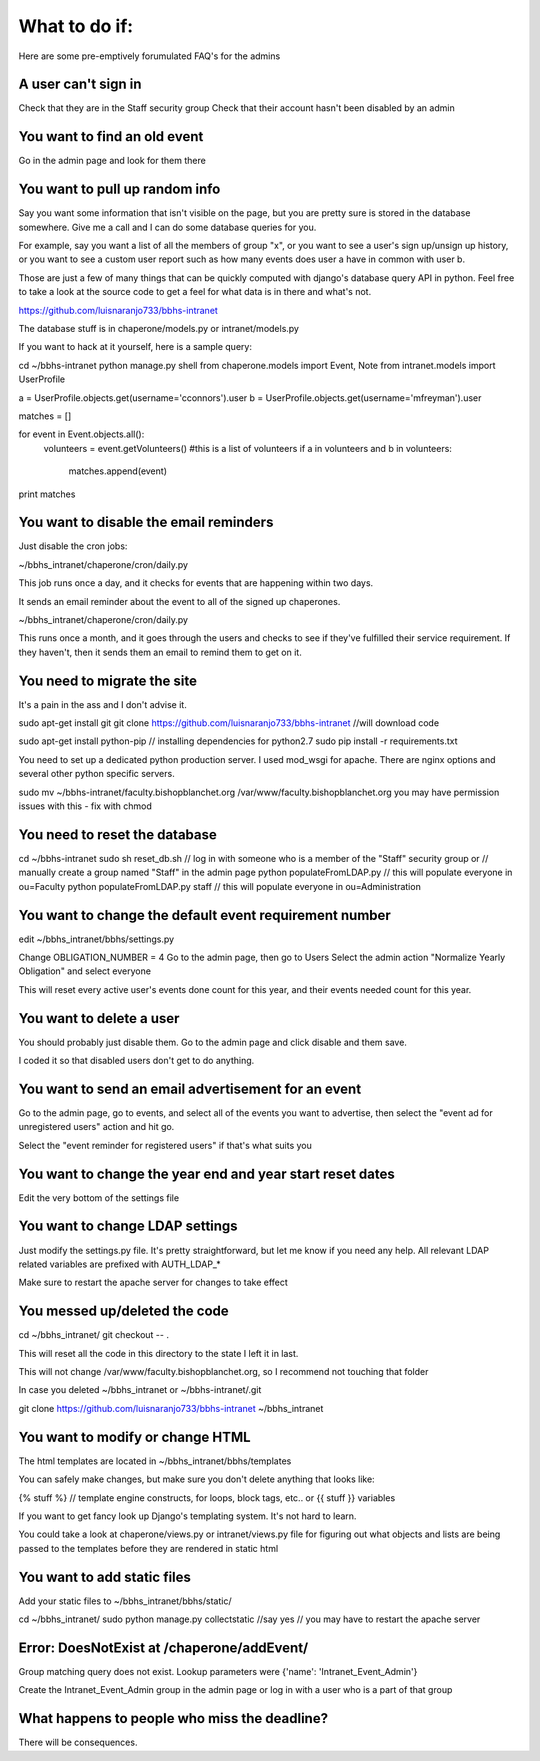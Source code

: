 What to do if:
==============

Here are some pre-emptively forumulated FAQ's for the admins

A user can't sign in
--------------------

Check that they are in the Staff security group
Check that their account hasn't been disabled by an admin

You want to find an old event
-----------------------------

Go in the admin page and look for them there

You want to pull up random info
-------------------------------

Say you want some information that isn't visible on the page, but you are
pretty sure is stored in the database somewhere. Give me a call and I can do
some database queries for you.

For example, say you want a list of all the members of group "x", or you want
to see a user's sign up/unsign up history, or you want to see a custom user
report such as how many events does user a have in common with user b. 

Those are just a few of many things that can be quickly computed with django's
database query API in python. Feel free to take a look at the source code to
get a feel for what data is in there and what's not.

https://github.com/luisnaranjo733/bbhs-intranet

The database stuff is in chaperone/models.py or intranet/models.py

If you want to hack at it yourself, here is a sample query:

cd ~/bbhs-intranet
python manage.py shell
from chaperone.models import Event, Note
from intranet.models import UserProfile

a = UserProfile.objects.get(username='cconnors').user
b = UserProfile.objects.get(username='mfreyman').user

matches = []

for event in Event.objects.all():
    volunteers = event.getVolunteers() #this is a list of volunteers
    if a in volunteers and b in volunteers:
        matches.append(event)

print matches

You want to disable the email reminders
---------------------------------------

Just disable the cron jobs:

~/bbhs_intranet/chaperone/cron/daily.py

This job runs once a day, and it checks for events that are happening within
two days.

It sends an email reminder about the event to all of the signed up chaperones.

~/bbhs_intranet/chaperone/cron/daily.py

This runs once a month, and it goes through the users and checks to see if
they've fulfilled their service requirement. If they haven't, then it sends
them an email to remind them to get on it.

You need to migrate the site
----------------------------

It's a pain in the ass and I don't advise it.

sudo apt-get install git
git clone https://github.com/luisnaranjo733/bbhs-intranet //will download code

sudo apt-get install python-pip // installing dependencies for python2.7
sudo pip install -r requirements.txt

You need to set up a dedicated python production server. I used mod_wsgi for apache.
There are nginx options and several other python specific servers.

sudo mv ~/bbhs-intranet/faculty.bishopblanchet.org /var/www/faculty.bishopblanchet.org
you may have permission issues with this - fix with chmod

You need to reset the database
-------------------------------

cd ~/bbhs-intranet
sudo sh reset_db.sh
// log in with someone who is a member of the "Staff" security group or
// manually create a group named "Staff" in the admin page
python populateFromLDAP.py // this will populate everyone in ou=Faculty
python populateFromLDAP.py staff // this will populate everyone in ou=Administration

You want to change the default event requirement number
-------------------------------------------------------

edit ~/bbhs_intranet/bbhs/settings.py

Change OBLIGATION_NUMBER = 4
Go to the admin page, then go to Users
Select the admin action "Normalize Yearly Obligation" and select everyone

This will reset every active user's events done count for this year, and their events
needed count for this year.

You want to delete a user
-------------------------

You should probably just disable them.
Go to the admin page and click disable and them save.

I coded it so that disabled users don't get to do anything.

You want to send an email advertisement for an event
----------------------------------------------------

Go to the admin page, go to events, and select all of the events you want to
advertise, then select the "event ad for unregistered users" action and hit go.

Select the "event reminder for registered users" if that's what suits you

You want to change the year end and year start reset dates
----------------------------------------------------------

Edit the very bottom of the settings file

You want to change LDAP settings
--------------------------------

Just modify the settings.py file. It's pretty straightforward, but let me know
if you need any help. All relevant LDAP related variables are prefixed with
AUTH_LDAP_*

Make sure to restart the apache server for changes to take effect

You messed up/deleted the code
------------------------------

cd ~/bbhs_intranet/
git checkout -- .

This will reset all the code in this directory to the state I left it in last.

This will not change /var/www/faculty.bishopblanchet.org, so I recommend not
touching that folder

In case you deleted ~/bbhs_intranet or ~/bbhs-intranet/.git

git clone https://github.com/luisnaranjo733/bbhs-intranet ~/bbhs_intranet

You want to modify or change HTML
---------------------------------

The html templates are located in ~/bbhs_intranet/bbhs/templates

You can safely make changes, but make sure you don't delete anything that looks
like:

{% stuff %} // template engine constructs, for loops, block tags, etc..
or 
{{ stuff }} variables

If you want to get fancy look up Django's templating system. It's not hard to
learn.

You could take a look at chaperone/views.py or intranet/views.py file for
figuring out what objects and lists are being passed to the templates before
they are rendered in static html

You want to add static files
----------------------------

Add your static files to ~/bbhs_intranet/bbhs/static/

cd ~/bbhs_intranet/
sudo python manage.py collectstatic //say yes
// you may have to restart the apache server

Error: DoesNotExist at /chaperone/addEvent/
-------------------------------------------

Group matching query does not exist. Lookup parameters were {'name': 'Intranet_Event_Admin'}

Create the Intranet_Event_Admin group in the admin page or log in with a user
who is a part of that group

What happens to people who miss the deadline?
---------------------------------------------

There will be consequences.
